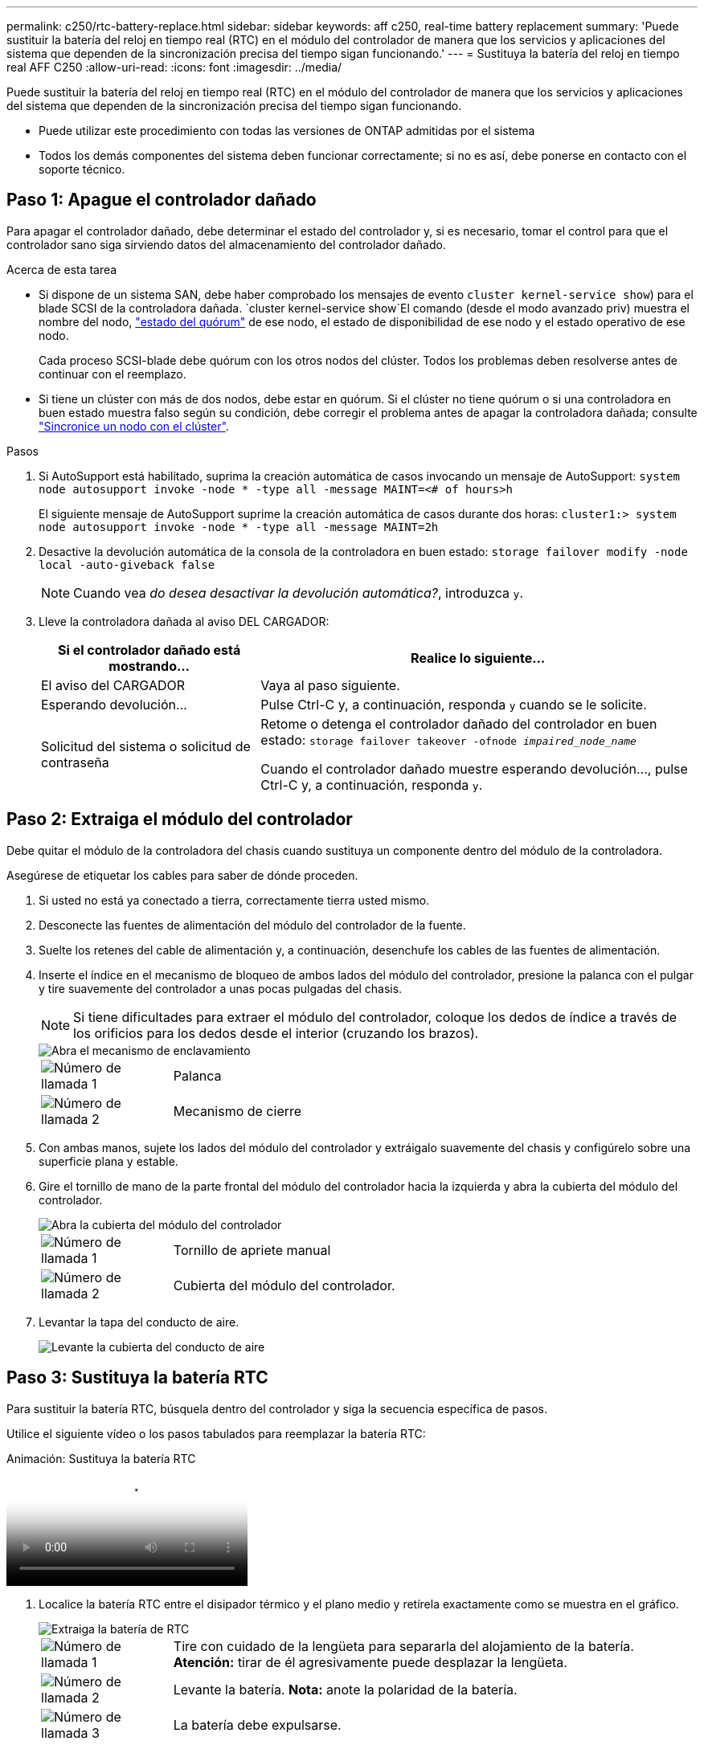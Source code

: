 ---
permalink: c250/rtc-battery-replace.html 
sidebar: sidebar 
keywords: aff c250, real-time battery replacement 
summary: 'Puede sustituir la batería del reloj en tiempo real (RTC) en el módulo del controlador de manera que los servicios y aplicaciones del sistema que dependen de la sincronización precisa del tiempo sigan funcionando.' 
---
= Sustituya la batería del reloj en tiempo real AFF C250
:allow-uri-read: 
:icons: font
:imagesdir: ../media/


[role="lead"]
Puede sustituir la batería del reloj en tiempo real (RTC) en el módulo del controlador de manera que los servicios y aplicaciones del sistema que dependen de la sincronización precisa del tiempo sigan funcionando.

* Puede utilizar este procedimiento con todas las versiones de ONTAP admitidas por el sistema
* Todos los demás componentes del sistema deben funcionar correctamente; si no es así, debe ponerse en contacto con el soporte técnico.




== Paso 1: Apague el controlador dañado

Para apagar el controlador dañado, debe determinar el estado del controlador y, si es necesario, tomar el control para que el controlador sano siga sirviendo datos del almacenamiento del controlador dañado.

.Acerca de esta tarea
* Si dispone de un sistema SAN, debe haber comprobado los mensajes de evento  `cluster kernel-service show`) para el blade SCSI de la controladora dañada.  `cluster kernel-service show`El comando (desde el modo avanzado priv) muestra el nombre del nodo, link:https://docs.netapp.com/us-en/ontap/system-admin/display-nodes-cluster-task.html["estado del quórum"] de ese nodo, el estado de disponibilidad de ese nodo y el estado operativo de ese nodo.
+
Cada proceso SCSI-blade debe quórum con los otros nodos del clúster. Todos los problemas deben resolverse antes de continuar con el reemplazo.

* Si tiene un clúster con más de dos nodos, debe estar en quórum. Si el clúster no tiene quórum o si una controladora en buen estado muestra falso según su condición, debe corregir el problema antes de apagar la controladora dañada; consulte link:https://docs.netapp.com/us-en/ontap/system-admin/synchronize-node-cluster-task.html?q=Quorum["Sincronice un nodo con el clúster"^].


.Pasos
. Si AutoSupport está habilitado, suprima la creación automática de casos invocando un mensaje de AutoSupport: `system node autosupport invoke -node * -type all -message MAINT=<# of hours>h`
+
El siguiente mensaje de AutoSupport suprime la creación automática de casos durante dos horas: `cluster1:> system node autosupport invoke -node * -type all -message MAINT=2h`

. Desactive la devolución automática de la consola de la controladora en buen estado: `storage failover modify -node local -auto-giveback false`
+

NOTE: Cuando vea _do desea desactivar la devolución automática?_, introduzca `y`.

. Lleve la controladora dañada al aviso DEL CARGADOR:
+
[cols="1,2"]
|===
| Si el controlador dañado está mostrando... | Realice lo siguiente... 


 a| 
El aviso del CARGADOR
 a| 
Vaya al paso siguiente.



 a| 
Esperando devolución...
 a| 
Pulse Ctrl-C y, a continuación, responda `y` cuando se le solicite.



 a| 
Solicitud del sistema o solicitud de contraseña
 a| 
Retome o detenga el controlador dañado del controlador en buen estado: `storage failover takeover -ofnode _impaired_node_name_`

Cuando el controlador dañado muestre esperando devolución..., pulse Ctrl-C y, a continuación, responda `y`.

|===




== Paso 2: Extraiga el módulo del controlador

Debe quitar el módulo de la controladora del chasis cuando sustituya un componente dentro del módulo de la controladora.

Asegúrese de etiquetar los cables para saber de dónde proceden.

. Si usted no está ya conectado a tierra, correctamente tierra usted mismo.
. Desconecte las fuentes de alimentación del módulo del controlador de la fuente.
. Suelte los retenes del cable de alimentación y, a continuación, desenchufe los cables de las fuentes de alimentación.
. Inserte el índice en el mecanismo de bloqueo de ambos lados del módulo del controlador, presione la palanca con el pulgar y tire suavemente del controlador a unas pocas pulgadas del chasis.
+

NOTE: Si tiene dificultades para extraer el módulo del controlador, coloque los dedos de índice a través de los orificios para los dedos desde el interior (cruzando los brazos).

+
image::../media/drw_a250_pcm_remove_install.png[Abra el mecanismo de enclavamiento]

+
[cols="1,4"]
|===


 a| 
image:../media/icon_round_1.png["Número de llamada 1"]
 a| 
Palanca



 a| 
image:../media/icon_round_2.png["Número de llamada 2"]
 a| 
Mecanismo de cierre

|===
. Con ambas manos, sujete los lados del módulo del controlador y extráigalo suavemente del chasis y configúrelo sobre una superficie plana y estable.
. Gire el tornillo de mano de la parte frontal del módulo del controlador hacia la izquierda y abra la cubierta del módulo del controlador.
+
image::../media/drw_a250_open_controller_module_cover.png[Abra la cubierta del módulo del controlador]

+
[cols="1,4"]
|===


 a| 
image:../media/icon_round_1.png["Número de llamada 1"]
| Tornillo de apriete manual 


 a| 
image::../media/icon_round_2.png[Número de llamada 2]
 a| 
Cubierta del módulo del controlador.

|===
. Levantar la tapa del conducto de aire.
+
image::../media/drw_a250_remove_airduct_cover.png[Levante la cubierta del conducto de aire]





== Paso 3: Sustituya la batería RTC

Para sustituir la batería RTC, búsquela dentro del controlador y siga la secuencia específica de pasos.

Utilice el siguiente vídeo o los pasos tabulados para reemplazar la batería RTC:

.Animación: Sustituya la batería RTC
video::6ed27f71-d3a7-4cee-8d9f-ac5b016c982d[panopto]
. Localice la batería RTC entre el disipador térmico y el plano medio y retírela exactamente como se muestra en el gráfico.
+
image::../media/drw_a250_remove_rtc_batt.png[Extraiga la batería de RTC]

+
[cols="1,4"]
|===


 a| 
image:../media/icon_round_1.png["Número de llamada 1"]
 a| 
Tire con cuidado de la lengüeta para separarla del alojamiento de la batería. *Atención:* tirar de él agresivamente puede desplazar la lengüeta.



 a| 
image:../media/icon_round_2.png["Número de llamada 2"]
 a| 
Levante la batería. *Nota:* anote la polaridad de la batería.



 a| 
image:../media/icon_round_3.png["Número de llamada 3"]
 a| 
La batería debe expulsarse.

|===
+
Se expulsará la batería.

. Retire la batería de repuesto de la bolsa de transporte antiestática.
. Localice el soporte de la batería RTC entre el disipador térmico y el plano medio e insértelo exactamente como se muestra en el gráfico.
+
image::../media/drw_a250_install_rtc_batt.png[Instale la batería del RTC]

+
|===


 a| 
image:../media/icon_round_1.png["Número de llamada 1"]
| Con la polaridad positiva hacia arriba, deslice la batería por debajo de la lengüeta de la carcasa de la batería. 


 a| 
image:../media/icon_round_2.png["Número de llamada 2"]
 a| 
Empuje la batería suavemente en su lugar y asegúrese de que la lengüeta la fija a la carcasa.


CAUTION: Si se la empuja agresivamente, la batería se puede expulsar de nuevo.

|===
. Inspeccione visualmente la batería para asegurarse de que está completamente instalada en el soporte y de que la polaridad es correcta.




== Paso 4: Vuelva a instalar el módulo del controlador y ajuste la fecha y hora después de la sustitución de la batería RTC

Después de sustituir un componente dentro del módulo del controlador, debe volver a instalar el módulo del controlador en el chasis del sistema, restablecer la fecha y la hora en el controlador y, a continuación, reiniciarlo.

. Si aún no lo ha hecho, cierre la cubierta del conducto de aire o del módulo del controlador.
. Alinee el extremo del módulo del controlador con la abertura del chasis y, a continuación, empuje suavemente el módulo del controlador hasta la mitad del sistema.
+
No inserte completamente el módulo de la controladora en el chasis hasta que se le indique hacerlo.

. Recuperar el sistema, según sea necesario.
+
Si ha quitado los convertidores de medios (QSFP o SFP), recuerde volver a instalarlos si está utilizando cables de fibra óptica.

. Si las fuentes de alimentación estaban desenchufadas, enchúfelas de nuevo y vuelva a instalar los retenedores del cable de alimentación.
. Inserte el módulo de la controladora en el chasis:
+
.. Asegúrese de que los brazos del mecanismo de bloqueo están bloqueados en la posición completamente extendida.
.. Con ambas manos, alinee y deslice suavemente el módulo del controlador en los brazos del mecanismo de bloqueo hasta que se detenga.
.. Coloque los dedos de índice a través de los orificios de los dedos desde el interior del mecanismo de bloqueo.
.. Presione los pulgares hacia abajo en las lengüetas naranjas situadas en la parte superior del mecanismo de bloqueo y empuje suavemente el módulo del controlador sobre el tope.
.. Suelte los pulgares de la parte superior de los mecanismos de bloqueo y siga presionando hasta que los mecanismos de bloqueo encajen en su lugar.
+
El módulo de la controladora comienza a arrancar tan pronto como se asienta completamente en el chasis. Esté preparado para interrumpir el proceso de arranque.

.. Detenga la controladora en el aviso del CARGADOR.


+
El módulo del controlador debe estar completamente insertado y alineado con los bordes del chasis.

. Restablezca la hora y la fecha en la controladora:
+
.. Compruebe la fecha y la hora en el controlador en buen estado con el `show date` comando.
.. En el aviso DEL CARGADOR en la controladora de destino, compruebe la hora y la fecha.
.. Si es necesario, modifique la fecha con el `set date mm/dd/yyyy` comando.
.. Si es necesario, ajuste la hora en GMT utilizando `set time hh:mm:ss` comando.
.. Confirme la fecha y la hora en la controladora de destino.


. En el aviso del CARGADOR, introduzca `bye` Para reiniciar las tarjetas PCIe y otros componentes y dejar que se reinicie la controladora.
. Devuelva el funcionamiento normal de la controladora y devuelva su almacenamiento: `storage failover giveback -ofnode _impaired_node_name_`
. Si la devolución automática está desactivada, vuelva a habilitarla: `storage failover modify -node local -auto-giveback true`




== Paso 5: Devuelva la pieza que falló a NetApp

Devuelva la pieza que ha fallado a NetApp, como se describe en las instrucciones de RMA que se suministran con el kit. Consulte https://mysupport.netapp.com/site/info/rma["Devolución de piezas y sustituciones"] la página para obtener más información.
